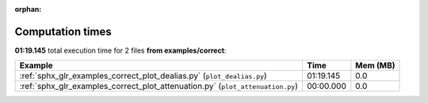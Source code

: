
:orphan:

.. _sphx_glr_examples_correct_sg_execution_times:


Computation times
=================
**01:19.145** total execution time for 2 files **from examples/correct**:

.. container::

  .. raw:: html

    <style scoped>
    <link href="https://cdnjs.cloudflare.com/ajax/libs/twitter-bootstrap/5.3.0/css/bootstrap.min.css" rel="stylesheet" />
    <link href="https://cdn.datatables.net/1.13.6/css/dataTables.bootstrap5.min.css" rel="stylesheet" />
    </style>
    <script src="https://code.jquery.com/jquery-3.7.0.js"></script>
    <script src="https://cdn.datatables.net/1.13.6/js/jquery.dataTables.min.js"></script>
    <script src="https://cdn.datatables.net/1.13.6/js/dataTables.bootstrap5.min.js"></script>
    <script type="text/javascript" class="init">
    $(document).ready( function () {
        $('table.sg-datatable').DataTable({order: [[1, 'desc']]});
    } );
    </script>

  .. list-table::
   :header-rows: 1
   :class: table table-striped sg-datatable

   * - Example
     - Time
     - Mem (MB)
   * - :ref:`sphx_glr_examples_correct_plot_dealias.py` (``plot_dealias.py``)
     - 01:19.145
     - 0.0
   * - :ref:`sphx_glr_examples_correct_plot_attenuation.py` (``plot_attenuation.py``)
     - 00:00.000
     - 0.0
